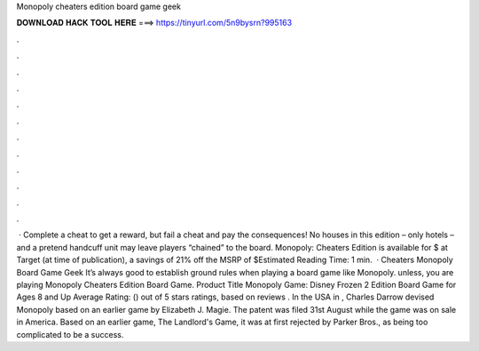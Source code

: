 Monopoly cheaters edition board game geek

𝐃𝐎𝐖𝐍𝐋𝐎𝐀𝐃 𝐇𝐀𝐂𝐊 𝐓𝐎𝐎𝐋 𝐇𝐄𝐑𝐄 ===> https://tinyurl.com/5n9bysrn?995163

.

.

.

.

.

.

.

.

.

.

.

.

 · Complete a cheat to get a reward, but fail a cheat and pay the consequences! No houses in this edition – only hotels – and a pretend handcuff unit may leave players “chained” to the board. Monopoly: Cheaters Edition is available for $ at Target (at time of publication), a savings of 21% off the MSRP of $Estimated Reading Time: 1 min.  · Cheaters Monopoly Board Game Geek It’s always good to establish ground rules when playing a board game like Monopoly. unless, you are playing Monopoly Cheaters Edition Board Game. Product Title Monopoly Game: Disney Frozen 2 Edition Board Game for Ages 8 and Up Average Rating: () out of 5 stars ratings, based on reviews . In the USA in , Charles Darrow devised Monopoly based on an earlier game by Elizabeth J. Magie. The patent was filed 31st August while the game was on sale in America. Based on an earlier game, The Landlord's Game, it was at first rejected by Parker Bros., as being too complicated to be a success.